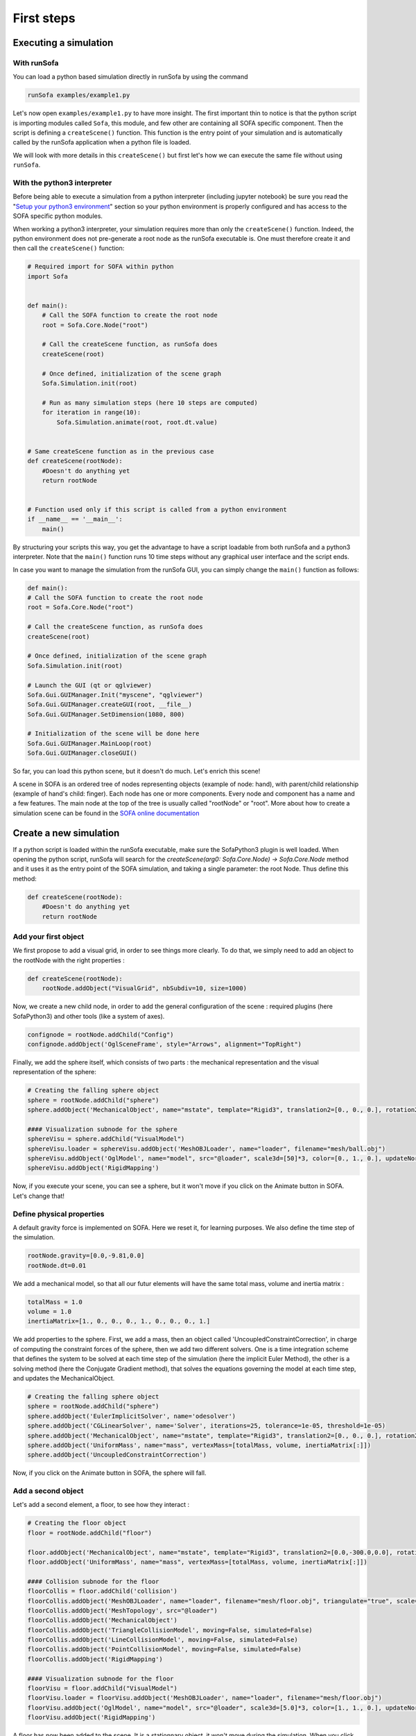 ###########
First steps
###########

Executing a simulation
**********************

With runSofa 
^^^^^^^^^^^^

You can load a python based simulation directly in runSofa by using the command

.. code-block:: shell 

    runSofa examples/example1.py

Let's now open ``examples/example1.py`` to have more insight. 
The first important thin to notice is that the python script is importing modules called ``Sofa``, this module, and few other are containing 
all SOFA specific component. Then the script is defining a ``createScene()`` function. This function is the entry point of your simulation and
is automatically called by the runSofa application when a python file is loaded. 

We will look with more details in this ``createScene()`` but first let's how we can execute the same file without using ``runSofa``.


With the python3 interpreter
^^^^^^^^^^^^^^^^^^^^^^^^^^^^

Before being able to execute a simulation from a python interpreter (including jupyter notebook) be sure you read the "`Setup your python3 environment <https://sofapython3.readthedocs.io/en/latest/content/Installation.html#using-python3>`_" section
so your python environment is properly configured and has access to the SOFA specific python modules.

When working a python3 interpreter, your simulation requires more than only the ``createScene()`` function. 
Indeed, the python environment does not pre-generate a root node as the runSofa executable is. 
One must therefore create it and then call the ``createScene()`` function:

.. code-block:: python

	# Required import for SOFA within python
	import Sofa


	def main():
            # Call the SOFA function to create the root node
            root = Sofa.Core.Node("root")

            # Call the createScene function, as runSofa does
            createScene(root)

            # Once defined, initialization of the scene graph
            Sofa.Simulation.init(root)

            # Run as many simulation steps (here 10 steps are computed)
            for iteration in range(10):
                Sofa.Simulation.animate(root, root.dt.value)


	# Same createScene function as in the previous case
	def createScene(rootNode):
            #Doesn't do anything yet
            return rootNode


	# Function used only if this script is called from a python environment
	if __name__ == '__main__':
	    main()


By structuring your scripts this way, you get the advantage to have a script loadable from both runSofa and a python3 interpreter. 
Note that the ``main()`` function runs 10 time steps without any graphical user interface and the script ends. 

In case you want to manage the simulation from the runSofa GUI, you can simply change the ``main()`` function as follows: 

.. code-block:: python

	def main():
        # Call the SOFA function to create the root node
        root = Sofa.Core.Node("root")

        # Call the createScene function, as runSofa does
        createScene(root)

        # Once defined, initialization of the scene graph
        Sofa.Simulation.init(root)

        # Launch the GUI (qt or qglviewer)
        Sofa.Gui.GUIManager.Init("myscene", "qglviewer")
        Sofa.Gui.GUIManager.createGUI(root, __file__)
        Sofa.Gui.GUIManager.SetDimension(1080, 800)

        # Initialization of the scene will be done here
        Sofa.Gui.GUIManager.MainLoop(root)
        Sofa.Gui.GUIManager.closeGUI()


So far, you can load this python scene, but it doesn't do much. Let's enrich this scene!

A scene in SOFA is an ordered tree of nodes representing objects (example of node: hand), with parent/child relationship (example of hand's child: finger). Each node has one or more components. Every node and component has a name and a few features. The main node at the top of the tree is usually called "rootNode" or "root". More about how to create a simulation scene can be found in the `SOFA online documentation <https://www.sofa-framework.org/community/doc/using-sofa/lexicography/>`_


Create a new simulation
***********************

If a python script is loaded within the runSofa executable, make sure the SofaPython3 plugin is well loaded. When opening the python script, runSofa will search for the `createScene(arg0: Sofa.Core.Node) -> Sofa.Core.Node` method and it uses it as the entry point of the SOFA simulation, and taking a single parameter: the root Node.  Thus define this method:

.. code-block:: python
		
	def createScene(rootNode):
            #Doesn't do anything yet
            return rootNode


Add your first object
^^^^^^^^^^^^^^^^^^^^^

We first propose to add a visual grid, in order to see things more clearly. To do that, we simply need to add an object to the rootNode with the right properties :

.. code-block:: python 

	def createScene(rootNode):
            rootNode.addObject("VisualGrid", nbSubdiv=10, size=1000)

Now, we create a new child node, in order to add the general configuration of the scene : required plugins (here SofaPython3) and other tools (like a system of axes).

.. code-block:: python

	confignode = rootNode.addChild("Config")
	confignode.addObject('OglSceneFrame', style="Arrows", alignment="TopRight")


Finally, we add the sphere itself, which consists of two parts : the mechanical representation and the visual representation of the sphere: 

.. code-block:: python

    # Creating the falling sphere object
    sphere = rootNode.addChild("sphere")
    sphere.addObject('MechanicalObject', name="mstate", template="Rigid3", translation2=[0., 0., 0.], rotation2=[0., 0., 0.], showObjectScale=50)

    #### Visualization subnode for the sphere
    sphereVisu = sphere.addChild("VisualModel")
    sphereVisu.loader = sphereVisu.addObject('MeshOBJLoader', name="loader", filename="mesh/ball.obj")
    sphereVisu.addObject('OglModel', name="model", src="@loader", scale3d=[50]*3, color=[0., 1., 0.], updateNormals=False)
    sphereVisu.addObject('RigidMapping')

.. image:: ../images/exampleScene_step1.png
	:alt: This is what you should see in Sofa at this stage
	:align: center
	:height: 250pt


Now, if you execute your scene, you can see a sphere, but it won't move if you click on the Animate button in SOFA. Let's change that!


Define physical properties
^^^^^^^^^^^^^^^^^^^^^^^^^^

A default gravity force is implemented on SOFA. Here we reset it, for learning purposes. We also define the time step of the simulation.

.. code-block:: python
	
	rootNode.gravity=[0.0,-9.81,0.0]
	rootNode.dt=0.01

We add a mechanical model, so that all our futur elements will have the same total mass, volume and inertia matrix :

.. code-block:: python

	totalMass = 1.0
	volume = 1.0
	inertiaMatrix=[1., 0., 0., 0., 1., 0., 0., 0., 1.]

We add properties to the sphere. First, we add a mass, then an object called 'UncoupledConstraintCorrection', in charge of computing the constraint forces of the sphere, then we add two different solvers. One is a time integration scheme that defines the system to be solved at each time step of the simulation (here the implicit Euler Method), the other is a solving method (here the Conjugate Gradient method), that solves the equations governing the model at each time step, and updates the MechanicalObject.

.. code-block:: python

	# Creating the falling sphere object
	sphere = rootNode.addChild("sphere")
	sphere.addObject('EulerImplicitSolver', name='odesolver')
	sphere.addObject('CGLinearSolver', name='Solver', iterations=25, tolerance=1e-05, threshold=1e-05)
	sphere.addObject('MechanicalObject', name="mstate", template="Rigid3", translation2=[0., 0., 0.], rotation2=[0., 0., 0.], showObjectScale=50)
	sphere.addObject('UniformMass', name="mass", vertexMass=[totalMass, volume, inertiaMatrix[:]])
	sphere.addObject('UncoupledConstraintCorrection')

.. image:: ../images/exampleScene_step2.gif
	:alt: This is what you should see in Sofa at this stage
	:align: center
	:height: 250pt

Now, if you click on the Animate button in SOFA, the sphere will fall.


Add a second object 
^^^^^^^^^^^^^^^^^^^

Let's add a second element, a floor, to see how they interact :

.. code-block:: python

    # Creating the floor object
    floor = rootNode.addChild("floor")

    floor.addObject('MechanicalObject', name="mstate", template="Rigid3", translation2=[0.0,-300.0,0.0], rotation2=[0., 0., 0.], showObjectScale=5.0)
    floor.addObject('UniformMass', name="mass", vertexMass=[totalMass, volume, inertiaMatrix[:]])

    #### Collision subnode for the floor
    floorCollis = floor.addChild('collision')
    floorCollis.addObject('MeshOBJLoader', name="loader", filename="mesh/floor.obj", triangulate="true", scale=5.0)
    floorCollis.addObject('MeshTopology', src="@loader")
    floorCollis.addObject('MechanicalObject')
    floorCollis.addObject('TriangleCollisionModel', moving=False, simulated=False)
    floorCollis.addObject('LineCollisionModel', moving=False, simulated=False)
    floorCollis.addObject('PointCollisionModel', moving=False, simulated=False)
    floorCollis.addObject('RigidMapping')

    #### Visualization subnode for the floor
    floorVisu = floor.addChild("VisualModel")
    floorVisu.loader = floorVisu.addObject('MeshOBJLoader', name="loader", filename="mesh/floor.obj")
    floorVisu.addObject('OglModel', name="model", src="@loader", scale3d=[5.0]*3, color=[1., 1., 0.], updateNormals=False)
    floorVisu.addObject('RigidMapping')
        
.. image:: ../images/exampleScene_step3.gif
	:alt: This is what you should see in Sofa at this stage
	:align: center
	:height: 250pt

A floor has now been added to the scene. It is a stationnary object, it won't move during the simulation. When you click on the Animate button, you can see that the sphere goes through the floor, as if there were nothing there. That is because there is no collision modeling in the scene yet.


Add a collision pipeline
^^^^^^^^^^^^^^^^^^^^^^^^

We first add a collision model for the scene in general, that is stating how a contact between the objects is handled: here the objects must not be able to go through one another. Potential collisions are looked for within an alarmDistance radius from the objet. If a collision situation is detected, the collision model computes the behaviour of the objects, which are stopped at a ContactDistance from each other.

.. code-block:: python

	# Collision pipeline
	rootNode.addObject('DefaultPipeline')
	rootNode.addObject('FreeMotionAnimationLoop')
	rootNode.addObject('GenericConstraintSolver', tolerance="1e-6", maxIterations="1000")
	rootNode.addObject('BruteForceBroadPhase')
	rootNode.addObject('BVHNarrowPhase')
	rootNode.addObject('RuleBasedContactManager', responseParams="mu="+str(0.0), name='Response', response='FrictionContactConstraint')
	rootNode.addObject('LocalMinDistance', alarmDistance=10, contactDistance=5, angleCone=0.01)


We add a new child node to the sphere, that will be in charge of processing the collision.

.. code-block:: python

	#### Collision subnode for the sphere
	collision = sphere.addChild('collision')
	collision.addObject('MeshOBJLoader', name="loader", filename="mesh/ball.obj", triangulate="true", scale=45.0)
	collision.addObject('MeshTopology', src="@loader")
	collision.addObject('MechanicalObject')
	collision.addObject('TriangleCollisionModel')
	collision.addObject('LineCollisionModel')
	collision.addObject('PointCollisionModel')
	collision.addObject('RigidMapping')


We do the same for the floor, but we also specify that the floor is a stationnary object that shouldn't move.

.. code-block:: python

	#### Collision subnode for the floor
	floorCollis = floor.addChild('collision')
	floorCollis.addObject('MeshOBJLoader', name="loader", filename="mesh/floor.obj", triangulate="true", scale=5.0)
	floorCollis.addObject('MeshTopology', src="@loader")
	floorCollis.addObject('MechanicalObject')
	floorCollis.addObject('TriangleCollisionModel', moving=False, simulated=False)
	floorCollis.addObject('LineCollisionModel', moving=False, simulated=False)
	floorCollis.addObject('PointCollisionModel', moving=False, simulated=False)
	floorCollis.addObject('RigidMapping')


.. image:: ../images/exampleScene_step4.gif
	:alt: This is what you should see in Sofa at this stage
	:align: center
	:height: 250pt

Now, the sphere is stopped by the floor, as it should be.
Congratulations! You made your first SOFA scene in Python3!

For more information on how to use the SOFA modules bindings in python, visit this page: :doc:`Modules`


.. _fullscene:

Full scene
^^^^^^^^^^
Here is the entire code of the scene :

.. code-block:: python

	import Sofa
	import Sofa.Gui


	def main():
        # Call the SOFA function to create the root node
        root = Sofa.Core.Node("root")

        # Call the createScene function, as runSofa does
        createScene(root)

        # Once defined, initialization of the scene graph
        Sofa.Simulation.init(root)

        # Launch the GUI (qt or qglviewer)
        Sofa.Gui.GUIManager.Init("myscene", "qglviewer")
        Sofa.Gui.GUIManager.createGUI(root, __file__)
        Sofa.Gui.GUIManager.SetDimension(1080, 800)

        # Initialization of the scene will be done here
        Sofa.Gui.GUIManager.MainLoop(root)
        Sofa.Gui.GUIManager.closeGUI()


	def createScene(rootNode):

            rootNode.addObject("VisualGrid", nbSubdiv=10, size=1000)

            # Define the root node properties
            rootNode.gravity=[0.0,-9.81,0.0]
            rootNode.dt=0.01

            # Loading all required SOFA modules
            confignode = rootNode.addChild("Config")
            confignode.addObject('RequiredPlugin', name="Sofa.Component.AnimationLoop", printLog=False)
            confignode.addObject('RequiredPlugin', name="Sofa.Component.Collision.Detection.Algorithm", printLog=False)
            confignode.addObject('RequiredPlugin', name="Sofa.Component.Collision.Detection.Intersection", printLog=False)
            confignode.addObject('RequiredPlugin', name="Sofa.Component.Collision.Geometry", printLog=False)
            confignode.addObject('RequiredPlugin', name="Sofa.Component.Collision.Response.Contact", printLog=False)
            confignode.addObject('RequiredPlugin', name="Sofa.Component.Constraint.Lagrangian.Correction", printLog=False)
            confignode.addObject('RequiredPlugin', name="Sofa.Component.Constraint.Lagrangian.Solver", printLog=False)
            confignode.addObject('RequiredPlugin', name="Sofa.Component.IO.Mesh", printLog=False)
            confignode.addObject('RequiredPlugin', name="Sofa.Component.LinearSolver.Iterative", printLog=False)
            confignode.addObject('RequiredPlugin', name="Sofa.Component.Mapping.NonLinear", printLog=False)
            confignode.addObject('RequiredPlugin', name="Sofa.Component.Mass", printLog=False)
            confignode.addObject('RequiredPlugin', name="Sofa.Component.ODESolver.Backward", printLog=False)
            confignode.addObject('RequiredPlugin', name="Sofa.Component.StateContainer", printLog=False)
            confignode.addObject('RequiredPlugin', name="Sofa.Component.Topology.Container.Constant", printLog=False)
            confignode.addObject('RequiredPlugin', name="Sofa.Component.Visual", printLog=False)
            confignode.addObject('RequiredPlugin', name="Sofa.GL.Component.Rendering3D", printLog=False)
            confignode.addObject('OglSceneFrame', style="Arrows", alignment="TopRight")


            # Collision pipeline
            rootNode.addObject('DefaultPipeline')
            rootNode.addObject('FreeMotionAnimationLoop')
            rootNode.addObject('GenericConstraintSolver', tolerance="1e-6", maxIterations="1000")
            rootNode.addObject('BruteForceBroadPhase')
            rootNode.addObject('BVHNarrowPhase')
            rootNode.addObject('RuleBasedContactManager', responseParams="mu="+str(0.0), name='Response', response='FrictionContactConstraint')
            rootNode.addObject('LocalMinDistance', alarmDistance=10, contactDistance=5, angleCone=0.01)


            totalMass = 1.0
            volume = 1.0
            inertiaMatrix=[1., 0., 0., 0., 1., 0., 0., 0., 1.]


            sphere = rootNode.addChild("sphere")
            sphere.addObject('EulerImplicitSolver', name='odesolver')
            sphere.addObject('CGLinearSolver', name='Solver', iterations=25, tolerance=1e-05, threshold=1e-05)
            sphere.addObject('MechanicalObject', name="mstate", template="Rigid3", translation2=[0., 0., 0.], rotation2=[0., 0., 0.], showObjectScale=50)
            sphere.addObject('UniformMass', name="mass", vertexMass=[totalMass, volume, inertiaMatrix[:]])
            sphere.addObject('UncoupledConstraintCorrection')

            #### Collision subnode for the sphere
            collision = sphere.addChild('collision')
            collision.addObject('MeshOBJLoader', name="loader", filename="mesh/ball.obj", triangulate="true", scale=45.0)
            collision.addObject('MeshTopology', src="@loader")
            collision.addObject('MechanicalObject')
            collision.addObject('TriangleCollisionModel')
            collision.addObject('LineCollisionModel')
            collision.addObject('PointCollisionModel')
            collision.addObject('RigidMapping')

            #### Visualization subnode for the sphere
            sphereVisu = sphere.addChild("VisualModel")
            sphereVisu.loader = sphereVisu.addObject('MeshOBJLoader', name="loader", filename="mesh/ball.obj")
            sphereVisu.addObject('OglModel', name="model", src="@loader", scale3d=[50]*3, color=[0., 1., 0.], updateNormals=False)
            sphereVisu.addObject('RigidMapping')


            # Creating the floor object
            floor = rootNode.addChild("floor")

            floor.addObject('MechanicalObject', name="mstate", template="Rigid3", translation2=[0.0,-300.0,0.0], rotation2=[0., 0., 0.], showObjectScale=5.0)
            floor.addObject('UniformMass', name="mass", vertexMass=[totalMass, volume, inertiaMatrix[:]])

            #### Collision subnode for the floor
            floorCollis = floor.addChild('collision')
            floorCollis.addObject('MeshOBJLoader', name="loader", filename="mesh/floor.obj", triangulate="true", scale=5.0)
            floorCollis.addObject('MeshTopology', src="@loader")
            floorCollis.addObject('MechanicalObject')
            floorCollis.addObject('TriangleCollisionModel', moving=False, simulated=False)
            floorCollis.addObject('LineCollisionModel', moving=False, simulated=False)
            floorCollis.addObject('PointCollisionModel', moving=False, simulated=False)
            floorCollis.addObject('RigidMapping')

            #### Visualization subnode for the floor
            floorVisu = floor.addChild("VisualModel")
            floorVisu.loader = floorVisu.addObject('MeshOBJLoader', name="loader", filename="mesh/floor.obj")
            floorVisu.addObject('OglModel', name="model", src="@loader", scale3d=[5.0]*3, color=[1., 1., 0.], updateNormals=False)
            floorVisu.addObject('RigidMapping')


            return rootNode


	# Function used only if this script is called from a python environment
	if __name__ == '__main__':
	    main()

Accessing data: read and write
******************************

One major advantage of coupling SOFA simulation and python is to access and process data before the simulation starts, while it is running and once the simulation ended. All components in SOFA have so-called data. A data is a public attribute of a Component (C++ class) visible to the user in the SOFA user interface and any data can also be accessed though python.

Read access
^^^^^^^^^^^

Let's update the :ref:`fullscene` just introduced above in order to access data using the ``.value`` acessor once the GUI is closed:


.. code-block:: python

	import Sofa
	import Sofa.Gui


	def main():
        
        ...

        # Initialization of the scene will be done here
        Sofa.Gui.GUIManager.MainLoop(root)
        Sofa.Gui.GUIManager.closeGUI()

        # Accessing and printing the final time of simulation
        # "time" being the name of a Data available in all Nodes
        finalTime = root.time.value
        print(finalTime)

Note that:
* accessing the Data "time" doing ``root.time`` would only return the python pointer and not the value of the Data
* Data which are vectors can be casted as numpy arrays



Write access
^^^^^^^^^^^^

In the same way, Data can be modified (write access) using the ``.value`` accessor. Here is an example (without GUI) computing 10 time steps, then setting the world gravity to zero and recomputing 10 time steps:


.. code-block:: python


	def main():

        # Call the SOFA function to create the root node
        root = Sofa.Core.Node("root")

        # Call the createScene function, as runSofa does
        createScene(root)

        # Once defined, initialization of the scene graph
        Sofa.Simulation.init(root)

        # Run the simulation for 10 steps
        for iteration in range(10):
                Sofa.Simulation.animate(root, root.dt.value)
        
        # Print the position of the falling sphere
        print(root.sphere.mstate.position.value)

        # Increase the gravity
        root.gravity.value = [0, 0, 0]

        # Run the simulation for 10 steps MORE
        for iteration in range(10):
                Sofa.Simulation.animate(root, root.dt.value)

        # Print the position of the falling sphere
        print(root.sphere.mstate.position.value)


The ``.value`` accessor works for simple Data structures such as a string, an integer, a floating-point numbers or a vector of these.

For more complex Data such as Data related to the degrees of freedom (e.g. Coord/Deriv, VecCoord/VecDeriv), the ``.writeableArray()`` write accessor must be used. Let's consider a scene graph that would have a *ConstantForceField* named "CFF" in the sphere node, and that we would like to modify the Data "totalForce" (a Deriv defined in `ConstantForceField.h <https://github.com/sofa-framework/sofa/blob/master/Sofa/Component/MechanicalLoad/src/sofa/component/mechanicalload/ConstantForceField.h#L66>`_), we should then write something like:


.. code-block:: python

	with root.sphere.CFF.totalForce.writeableArray() as wa:
        wa[0] += 0.01 # modify the first entry of the Deriv Data "totalForce"



More simulation examples
************************

Many `additional examples <https://github.com/sofa-framework/SofaPython3/tree/master/examples>`_ are available within the SofaPython3 plugin in the *examples/* folder:

* `basic.py <https://github.com/sofa-framework/SofaPython3/blob/master/examples/basic.py>`_ : basic scene with a rigid particle without a GUI
* `basic-addGUI.py <https://github.com/sofa-framework/SofaPython3/blob/master/examples/basic-addGUI.py>`_ : same basic scene with a rigid particle with a GUI
* `emptyController.py <https://github.com/sofa-framework/SofaPython3/blob/master/examples/emptyController.py>`_ : example displaying all possible functions available in python controllers
* `access_matrix.py <https://github.com/sofa-framework/SofaPython3/blob/master/examples/access_matrix.py>`_ : example on how to access the system matrix and vector
* `access_mass_matrix.py <https://github.com/sofa-framework/SofaPython3/blob/master/examples/access_mass_matrix.py>`_ : example on how to access the mass matrix
* `access_stiffness_matrix.py <https://github.com/sofa-framework/SofaPython3/blob/master/examples/access_stiffness_matrix.py>`_ : example on how to access the stiffness matrix
* `access_compliance_matrix.py <https://github.com/sofa-framework/SofaPython3/blob/master/examples/access_compliance_matrix.py>`_ : example on how to access the compliance matrix used in constraint problems

Do not hesitate to take a look and get inspiration!

